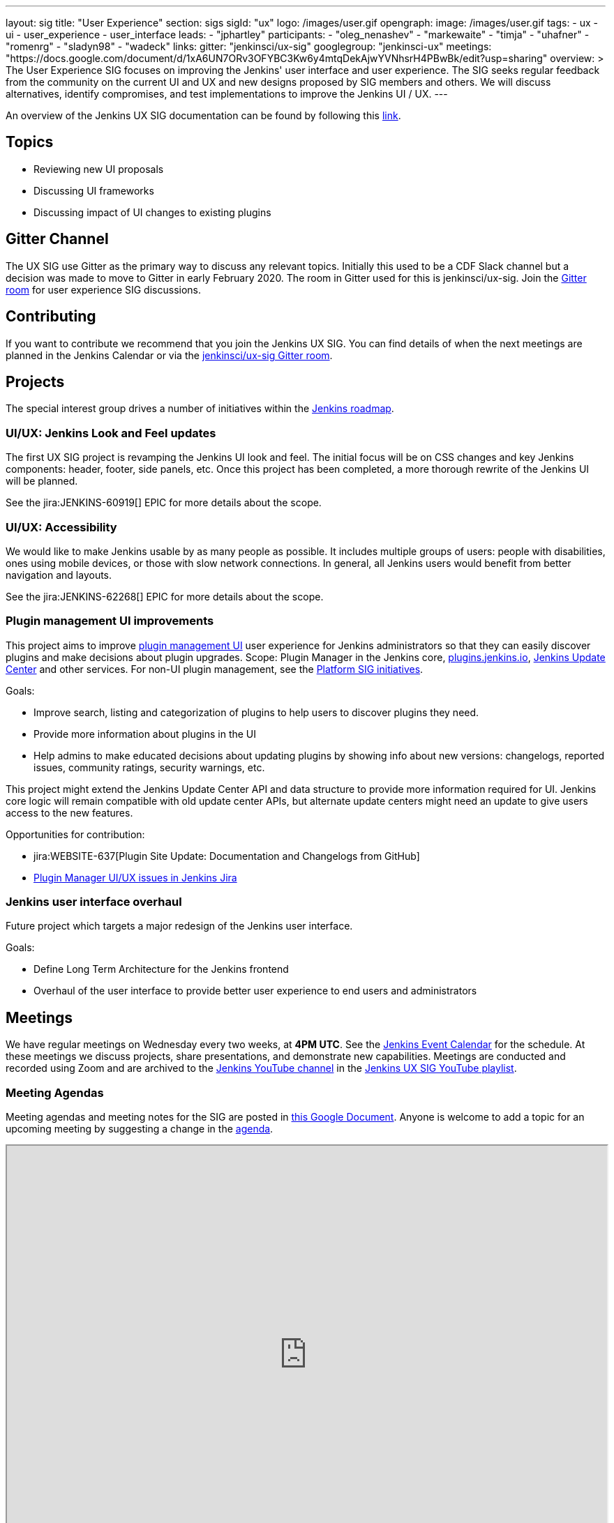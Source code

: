 ---
layout: sig
title: "User Experience"
section: sigs
sigId: "ux"
logo: /images/user.gif
opengraph:
  image: /images/user.gif
tags:
  - ux
  - ui
  - user_experience
  - user_interface
leads:
- "jphartley"
participants:
- "oleg_nenashev"
- "markewaite"
- "timja"
- "uhafner"
- "romenrg"
- "sladyn98"
- "wadeck"
links:
  gitter: "jenkinsci/ux-sig"
  googlegroup: "jenkinsci-ux"
  meetings: "https://docs.google.com/document/d/1xA6UN7ORv3OFYBC3Kw6y4mtqDekAjwYVNhsrH4PBwBk/edit?usp=sharing"
overview: >
  The User Experience SIG focuses on improving the Jenkins' user interface and user experience.
  The SIG seeks regular feedback from the community on the current UI and UX and new designs proposed by SIG members and others.
  We will discuss alternatives, identify compromises, and test implementations to improve the Jenkins UI / UX.
---

An overview of the Jenkins UX SIG documentation can be found by following this link:https://docs.google.com/document/d/1J3HsxYdNPDZpFzCz6HWGcIhsY3urOXOZmiMiGR1D-ew/edit?usp=sharing[link].

== Topics
* Reviewing new UI proposals
* Discussing UI frameworks
* Discussing impact of UI changes to existing plugins

== Gitter Channel
The UX SIG use Gitter as the primary way to discuss any relevant topics. Initially this used to be a CDF Slack channel but a decision was made to move to Gitter in early February 2020. 
The room in Gitter used for this is jenkinsci/ux-sig. 
Join the link:https://gitter.im/jenkinsci/ux-sig[Gitter room] for user experience SIG discussions.

== Contributing
If you want to contribute we recommend that you join the Jenkins UX SIG. You can find details of when the next meetings are planned in the Jenkins Calendar or via the link:https://gitter.im/jenkinsci/ux-sig[jenkinsci/ux-sig Gitter room].

[[ongoing-projects]]
== Projects

The special interest group drives a number of initiatives within the link:/project/roadmap/[Jenkins roadmap].

[[project-ui-look-and-feel]]
=== UI/UX: Jenkins Look and Feel updates

The first UX SIG project is revamping the Jenkins UI look and feel.
The initial focus will be on CSS changes and key Jenkins components: header, footer, side panels, etc.
Once this project has been completed, a more thorough rewrite of the Jenkins UI will be planned.  

See the jira:JENKINS-60919[] EPIC for more details about the scope.

[[project-ui-accessibility]]
=== UI/UX: Accessibility

We would like to make Jenkins usable by as many people as possible.
It includes multiple groups of users: people with disabilities, ones using mobile devices, or those with slow network connections.
In general, all Jenkins users would benefit from better navigation and layouts.

See the jira:JENKINS-62268[] EPIC for more details about the scope.

[[project-plugin-management-ui-ux]]
=== Plugin management UI improvements

This project aims to improve link:/doc/book/managing/plugins/[plugin management UI] user experience for Jenkins administrators so that they can easily discover plugins and make decisions about plugin upgrades.
Scope: Plugin Manager in the Jenkins core,
link:http://plugins.jenkins.io/[plugins.jenkins.io],
link:https://github.com/jenkins-infra/update-center2[Jenkins Update Center] and other services.
For non-UI plugin management, see the link:/sigs/platform/#plugin-management[Platform SIG initiatives].

Goals:

* Improve search, listing and categorization of plugins to help users to discover plugins they need. 
* Provide more information about plugins in the UI
* Help admins to make educated decisions about updating plugins by showing info about new versions: changelogs, reported issues, community ratings, security warnings, etc.

This project might extend the Jenkins Update Center API and data structure to provide more information required for UI.
Jenkins core logic will remain compatible with old update center APIs,
but alternate update centers might need an update to give users access to the new features.

Opportunities for contribution:

* jira:WEBSITE-637[Plugin Site Update: Documentation and Changelogs from GitHub]
* link:https://issues.jenkins-ci.org/issues/?jql=component%20%3D%20core%20AND%20labels%20%3D%20plugin-manager%20and%20labels%20in%20(ux%2C%20ux-sig%2C%20ui%2C%20accessibility)[Plugin Manager UI/UX issues in Jenkins Jira]

[[project-ui-overhaul]]
=== Jenkins user interface overhaul

Future project which targets a major redesign of the Jenkins user interface. 

Goals:

* Define Long Term Architecture for the Jenkins frontend
* Overhaul of the user interface to provide better user experience to end users and administrators

== Meetings
We have regular meetings on Wednesday every two weeks, at *4PM UTC*.
See the link:/event-calendar[Jenkins Event Calendar] for the schedule.
At these meetings we discuss projects, share presentations, and demonstrate new capabilities.
Meetings are conducted and recorded using Zoom and are archived to the link:https://www.youtube.com/user/jenkinsci[Jenkins YouTube channel] in the link:https://www.youtube.com/playlist?list=PLN7ajX_VdyaOnsIIsZHsv_fM9QhOcajWe[Jenkins UX SIG YouTube playlist].

=== Meeting Agendas
Meeting agendas and meeting notes for the SIG are posted in link:https://docs.google.com/document/d/1xA6UN7ORv3OFYBC3Kw6y4mtqDekAjwYVNhsrH4PBwBk/edit?usp=sharing[this Google Document].
Anyone is welcome to add a topic for an upcoming meeting by suggesting a change in the link:https://docs.google.com/document/d/1xA6UN7ORv3OFYBC3Kw6y4mtqDekAjwYVNhsrH4PBwBk/edit?usp=sharing[agenda].

++++
<iframe src="https://docs.google.com/document/d/1xA6UN7ORv3OFYBC3Kw6y4mtqDekAjwYVNhsrH4PBwBk?embedded=true" width="100%" height="600px"></iframe>
++++
